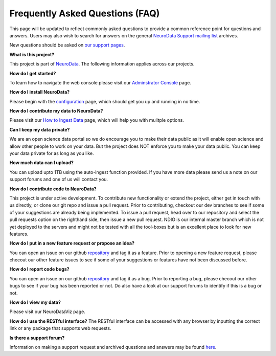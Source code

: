 Frequently Asked Questions (FAQ)
********************************

This page will be updated to reflect commonly asked questions to provide a common reference point for questions and answers.  Users may also wish to search for answers on the general `NeuroData Support mailing list <https://groups.google.com/forum/#!forum/ocp-support>`_ archives.

New questions should be asked on  `our support pages <support@neurodata.io>`_.

**What is this project?**

This project is part of `NeuroData <http://neurodata.io>`_.  The following information applies across our projects.

**How do I get started?**

To learn how to navigate the web console please visit our `Adminstrator Console <console>`_ page.

**How do I install NeuroData?**

Please begin with the `configuration <config>`_ page, which should get you up and running in no time.

**How do I contribute my data to NeuroData?**

Please visit our `How to Ingest Data <ingesting>`_ page, which will help you with mulitple options.

**Can I keep my data private?**

We are an open science data portal so we do encourage you to make their data public as it will enable open science and allow other people to work on your data. But the project does NOT enforce you to make your data public. You can keep your data private for as long as you like.

**How much data can I upload?**

You can upload upto 1TB using the auto-ingest function provided. If you have more data please send us a note on our support forums and one of us will contact you.

**How do I contribute code to NeuroData?**

This project is under active development.  To contribute new functionality or extend the project, either get in touch with us directly, or clone our git repo and issue a pull request. Prior to contributing, checkout our dev branches to see if some of your suggestions are already being implemented. To issue a pull request, head over to our repository and select the pull requests option on the righthand side, then issue a new pull request. NDIO is our internal master branch which is not yet deployed to the servers and might not be tested with all the tool-boxes but is an excellent place to look for new features.

**How do I put in a new feature request or propose an idea?**

You can open an issue on our github `repository <https://github.com/neurodata/ndstore/issues>`_ and tag it as a feature. Prior to opening a new feature request, please checout our other feature issues to see if some of your suggestions or features have not been discussed before.

**How do I report code bugs?**

You can open an issue on our github `repository <https://github.com/neurodata/ndstore/issues>`_ and tag it as a bug. Prior to reporting a bug, please checout our other bugs to see if your bug has been reported or not. Do also have a look at our support forums to identify if this is a bug or not.

**How do I view my data?**

Please visit our NeuroDataViz page.

**How do I use the RESTful interface?**
The RESTful interface can be accessed with any browser by inputting the correct link or any package that supports web requests. 

**Is there a support forum?**

Information on making a support request and archived questions and answers may be found `here <https://groups.google.com/a/neurodata.io/forum/#!forum/support>`_.

